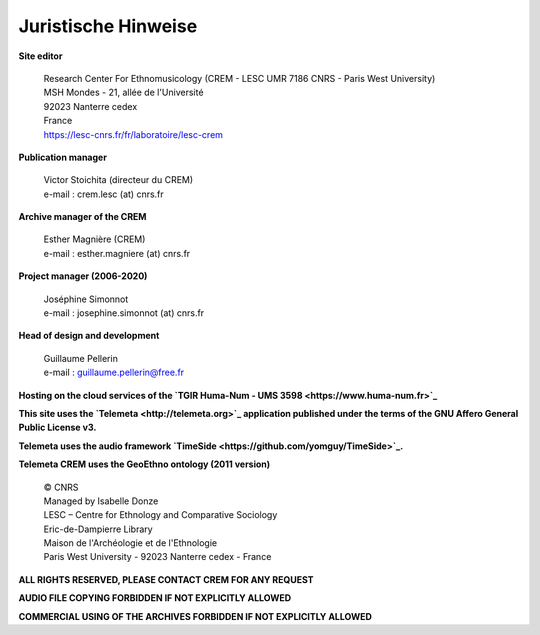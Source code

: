 ====================
Juristische Hinweise 
====================

**Site editor**

 | Research Center For Ethnomusicology (CREM - LESC UMR 7186 CNRS - Paris West University)
 | MSH Mondes - 21, allée de l'Université
 | 92023 Nanterre cedex
 | France
 | https://lesc-cnrs.fr/fr/laboratoire/lesc-crem

**Publication manager**

 | Victor Stoichita (directeur du CREM)
 | e-mail : crem.lesc (at) cnrs.fr

**Archive manager of the CREM**

  | Esther Magnière (CREM)
  | e-mail : esther.magniere (at) cnrs.fr

**Project manager (2006-2020)**

 | Joséphine Simonnot
 | e-mail : josephine.simonnot (at) cnrs.fr

**Head of design and development**

 | Guillaume Pellerin
 | e-mail : guillaume.pellerin@free.fr

**Hosting on the cloud services of the `TGIR Huma-Num - UMS 3598 <https://www.huma-num.fr>`_**

**This site uses the `Telemeta <http://telemeta.org>`_ application published under the terms of the GNU Affero General Public License v3.**

**Telemeta uses the audio framework `TimeSide <https://github.com/yomguy/TimeSide>`_.**

**Telemeta CREM uses the GeoEthno ontology (2011 version)**

 | © CNRS
 | Managed by Isabelle Donze
 | LESC – Centre for Ethnology and Comparative Sociology
 | Eric-de-Dampierre Library
 | Maison de l'Archéologie et de l'Ethnologie
 | Paris West University - 92023 Nanterre cedex - France

**ALL RIGHTS RESERVED, PLEASE CONTACT CREM FOR ANY REQUEST**

**AUDIO FILE COPYING FORBIDDEN IF NOT EXPLICITLY ALLOWED**

**COMMERCIAL USING OF THE ARCHIVES FORBIDDEN IF NOT EXPLICITLY ALLOWED**
